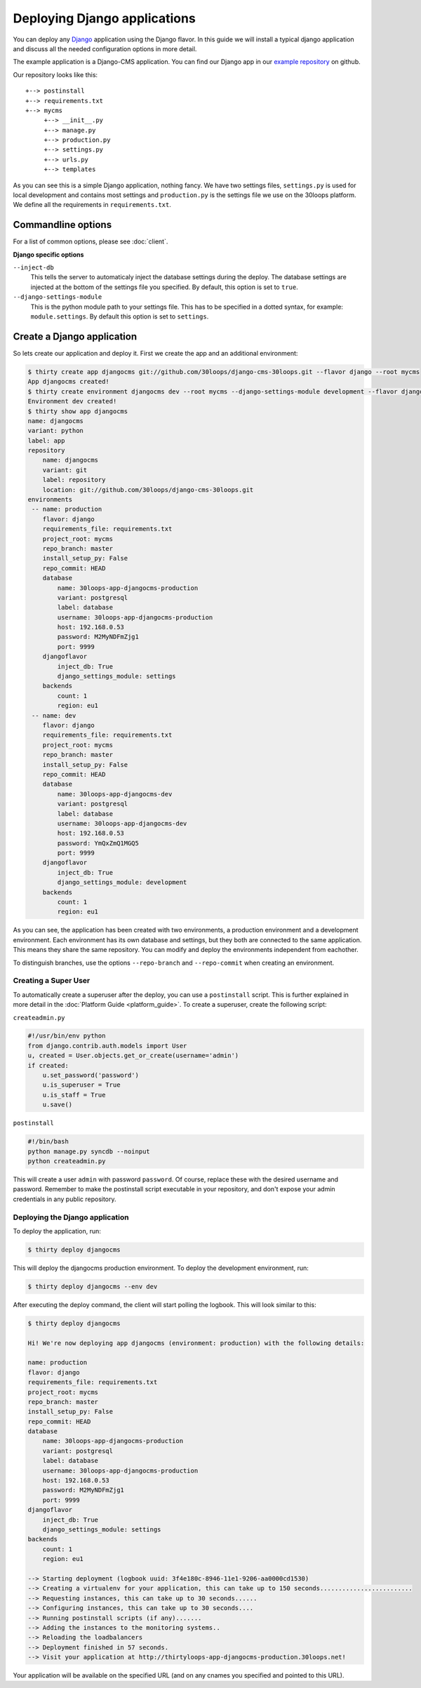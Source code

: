 =============================
Deploying Django applications
=============================

You can deploy any `Django`_ application using the Django flavor. In this guide
we will install a typical django application and discuss all the needed
configuration options in more detail.

The example application is a Django-CMS application. You can find our Django
app in our `example repository`_ on github.

Our repository looks like this::

    +--> postinstall
    +--> requirements.txt
    +--> mycms
         +--> __init__.py
         +--> manage.py
         +--> production.py
         +--> settings.py
         +--> urls.py
         +--> templates

As you can see this is a simple Django application, nothing fancy. We have
two settings files, ``settings.py`` is used for local development and contains
most settings and ``production.py`` is the settings file we use on the 30loops
platform. We define all the requirements in ``requirements.txt``.

Commandline options
-------------------

For a list of common options, please see :doc:`client`.

**Django specific options**

``--inject-db``
  This tells the server to automaticaly inject the database settings during the
  deploy. The database settings are injected at the bottom of the settings file
  you specified. By default, this option is set to ``true``.

``--django-settings-module``
  This is the python module path to your settings file. This has to be
  specified in a dotted syntax, for example: ``module.settings``. By default
  this option is set to ``settings``.

.. _`Django`: http://djangoproject.com
.. _`example repository`: https://github.com/30loops/django-cms-30loops


Create a Django application
---------------------------

So lets create our application and deploy it. First we create the app and an
additional environment:

.. code-block:: bash

    $ thirty create app djangocms git://github.com/30loops/django-cms-30loops.git --flavor django --root mycms
    App djangocms created!
    $ thirty create environment djangocms dev --root mycms --django-settings-module development --flavor django
    Environment dev created!
    $ thirty show app djangocms
    name: djangocms
    variant: python
    label: app
    repository
        name: djangocms
        variant: git
        label: repository
        location: git://github.com/30loops/django-cms-30loops.git
    environments
     -- name: production
        flavor: django
        requirements_file: requirements.txt
        project_root: mycms
        repo_branch: master
        install_setup_py: False
        repo_commit: HEAD
        database
            name: 30loops-app-djangocms-production
            variant: postgresql
            label: database
            username: 30loops-app-djangocms-production
            host: 192.168.0.53
            password: M2MyNDFmZjg1
            port: 9999
        djangoflavor
            inject_db: True
            django_settings_module: settings
        backends
            count: 1
            region: eu1
     -- name: dev
        flavor: django
        requirements_file: requirements.txt
        project_root: mycms
        repo_branch: master
        install_setup_py: False
        repo_commit: HEAD
        database
            name: 30loops-app-djangocms-dev
            variant: postgresql
            label: database
            username: 30loops-app-djangocms-dev
            host: 192.168.0.53
            password: YmQxZmQ1MGQ5
            port: 9999
        djangoflavor
            inject_db: True
            django_settings_module: development
        backends
            count: 1
            region: eu1

As you can see, the application has been created with two environments, a
production environment and a development environment. Each environment has its
own database and settings, but they both are connected to the same application.
This means they share the same repository. You can modify and deploy the
environments independent from eachother.

To distinguish branches, use the options ``--repo-branch`` and ``--repo-commit``
when creating an environment.

Creating a Super User
=====================

To automatically create a superuser after the deploy, you can use a
``postinstall`` script. This is further explained in more detail in the
:doc:`Platform Guide <platform_guide>`. To create a superuser, create the
following script:

``createadmin.py``

.. code-block:: py

  #!/usr/bin/env python
  from django.contrib.auth.models import User
  u, created = User.objects.get_or_create(username='admin')
  if created:
      u.set_password('password')
      u.is_superuser = True
      u.is_staff = True
      u.save()

``postinstall``

.. code-block:: bash

  #!/bin/bash
  python manage.py syncdb --noinput
  python createadmin.py

This will create a user ``admin`` with password ``password``. Of course, replace
these with the desired username and password. Remember to make the postinstall
script executable in your repository, and don't expose your admin credentials
in any public repository.

Deploying the Django application
================================

To deploy the application, run:

.. code-block:: bash

  $ thirty deploy djangocms

This will deploy the djangocms production environment. To deploy the development
environment, run:

.. code-block:: bash

  $ thirty deploy djangocms --env dev

After executing the deploy command, the client will start polling the logbook.
This will look similar to this:

.. code-block:: bash

  $ thirty deploy djangocms

  Hi! We're now deploying app djangocms (environment: production) with the following details:

  name: production
  flavor: django
  requirements_file: requirements.txt
  project_root: mycms
  repo_branch: master
  install_setup_py: False
  repo_commit: HEAD
  database
      name: 30loops-app-djangocms-production
      variant: postgresql
      label: database
      username: 30loops-app-djangocms-production
      host: 192.168.0.53
      password: M2MyNDFmZjg1
      port: 9999
  djangoflavor
      inject_db: True
      django_settings_module: settings
  backends
      count: 1
      region: eu1

  --> Starting deployment (logbook uuid: 3f4e180c-8946-11e1-9206-aa0000cd1530)
  --> Creating a virtualenv for your application, this can take up to 150 seconds.........................
  --> Requesting instances, this can take up to 30 seconds......
  --> Configuring instances, this can take up to 30 seconds....
  --> Running postinstall scripts (if any).......
  --> Adding the instances to the monitoring systems..
  --> Reloading the loadbalancers
  --> Deployment finished in 57 seconds.
  --> Visit your application at http://thirtyloops-app-djangocms-production.30loops.net!

Your application will be available on the specified URL (and on any cnames you
specified and pointed to this URL).
